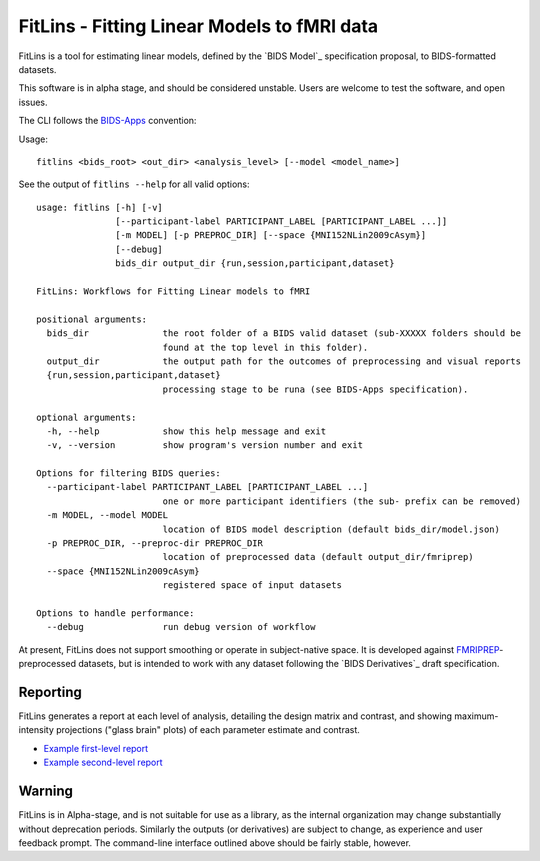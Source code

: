 FitLins - Fitting Linear Models to fMRI data
============================================

FitLins is a tool for estimating linear models, defined by the `BIDS Model`_
specification proposal, to BIDS-formatted datasets.

This software is in alpha stage, and should be considered unstable.
Users are welcome to test the software, and open issues.

The CLI follows the `BIDS-Apps`_ convention:

Usage::

    fitlins <bids_root> <out_dir> <analysis_level> [--model <model_name>]

See the output of ``fitlins --help`` for all valid options::

    usage: fitlins [-h] [-v]
                   [--participant-label PARTICIPANT_LABEL [PARTICIPANT_LABEL ...]]
                   [-m MODEL] [-p PREPROC_DIR] [--space {MNI152NLin2009cAsym}]
                   [--debug]
                   bids_dir output_dir {run,session,participant,dataset}

    FitLins: Workflows for Fitting Linear models to fMRI

    positional arguments:
      bids_dir              the root folder of a BIDS valid dataset (sub-XXXXX folders should be
                            found at the top level in this folder).
      output_dir            the output path for the outcomes of preprocessing and visual reports
      {run,session,participant,dataset}
                            processing stage to be runa (see BIDS-Apps specification).

    optional arguments:
      -h, --help            show this help message and exit
      -v, --version         show program's version number and exit

    Options for filtering BIDS queries:
      --participant-label PARTICIPANT_LABEL [PARTICIPANT_LABEL ...]
                            one or more participant identifiers (the sub- prefix can be removed)
      -m MODEL, --model MODEL
                            location of BIDS model description (default bids_dir/model.json)
      -p PREPROC_DIR, --preproc-dir PREPROC_DIR
                            location of preprocessed data (default output_dir/fmriprep)
      --space {MNI152NLin2009cAsym}
                            registered space of input datasets

    Options to handle performance:
      --debug               run debug version of workflow

At present, FitLins does not support smoothing or operate in subject-native
space.
It is developed against `FMRIPREP`_-preprocessed datasets, but is intended to
work with any dataset following the `BIDS Derivatives`_ draft specification.

Reporting
---------

FitLins generates a report at each level of analysis, detailing the design
matrix and contrast, and showing maximum-intensity projections ("glass brain"
plots) of each parameter estimate and contrast.

* `Example first-level report <example/ds000030/derivatives/fitlins/sub-10171/sub-10171_model-ds000030Bart.html>`_
* `Example second-level report <example/ds000030/derivatives/fitlins/model-ds000030Bart.html>`_

Warning
-------

FitLins is in Alpha-stage, and is not suitable for use as a library, as the
internal organization may change substantially without deprecation periods.
Similarly the outputs (or derivatives) are subject to change, as experience
and user feedback prompt.
The command-line interface outlined above should be fairly stable, however.

.. _"BIDS Model": https://docs.google.com/document/d/1bq5eNDHTb6Nkx3WUiOBgKvLNnaa5OMcGtD0AZ9yms2M/
.. _"BIDS Derivatives": https://docs.google.com/document/d/1Wwc4A6Mow4ZPPszDIWfCUCRNstn7d_zzaWPcfcHmgI4/
.. _BIDS-Apps: http://bids-apps.neuroimaging.io
.. _FMRIPREP: https://fmriprep.readthedocs.io
